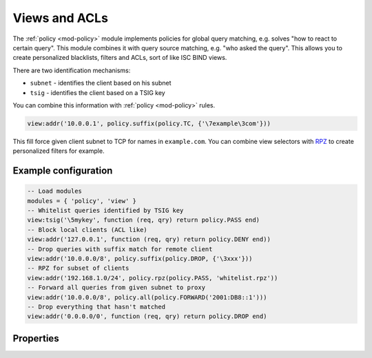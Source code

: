.. _mod-view:

Views and ACLs
--------------

The :ref:`policy <mod-policy>` module implements policies for global query matching, e.g. solves "how to react to certain query".
This module combines it with query source matching, e.g. "who asked the query". This allows you to create personalized blacklists,
filters and ACLs, sort of like ISC BIND views.

There are two identification mechanisms:

* ``subnet``
  - identifies the client based on his subnet
* ``tsig``
  - identifies the client based on a TSIG key

You can combine this information with :ref:`policy <mod-policy>` rules.

.. code-block:: lua

	view:addr('10.0.0.1', policy.suffix(policy.TC, {'\7example\3com'}))

This fill force given client subnet to TCP for names in ``example.com``.
You can combine view selectors with RPZ_ to create personalized filters for example.

Example configuration
^^^^^^^^^^^^^^^^^^^^^

.. code-block:: lua

	-- Load modules
	modules = { 'policy', 'view' }
	-- Whitelist queries identified by TSIG key
	view:tsig('\5mykey', function (req, qry) return policy.PASS end)
	-- Block local clients (ACL like)
	view:addr('127.0.0.1', function (req, qry) return policy.DENY end))
	-- Drop queries with suffix match for remote client
	view:addr('10.0.0.0/8', policy.suffix(policy.DROP, {'\3xxx'}))
	-- RPZ for subset of clients
	view:addr('192.168.1.0/24', policy.rpz(policy.PASS, 'whitelist.rpz'))
	-- Forward all queries from given subnet to proxy
	view:addr('10.0.0.0/8', policy.all(policy.FORWARD('2001:DB8::1')))
	-- Drop everything that hasn't matched
	view:addr('0.0.0.0/0', function (req, qry) return policy.DROP end)

Properties
^^^^^^^^^^

.. function:: view:addr(subnet, rule)

  :param subnet: client subnet, i.e. ``10.0.0.1``
  :param rule: added rule, i.e. ``policy.pattern(policy.DENY, '[0-9]+\2cz')``
  
  Apply rule to clients in given subnet.

.. function:: view:tsig(key, rule)

  :param key: client TSIG key domain name, i.e. ``\5mykey``
  :param rule: added rule, i.e. ``policy.pattern(policy.DENY, '[0-9]+\2cz')``
  
  Apply rule to clients with given TSIG key.

  .. warning:: This just selects rule based on the key name, it doesn't verify the key or signature yet.

.. _RPZ: https://dnsrpz.info/
